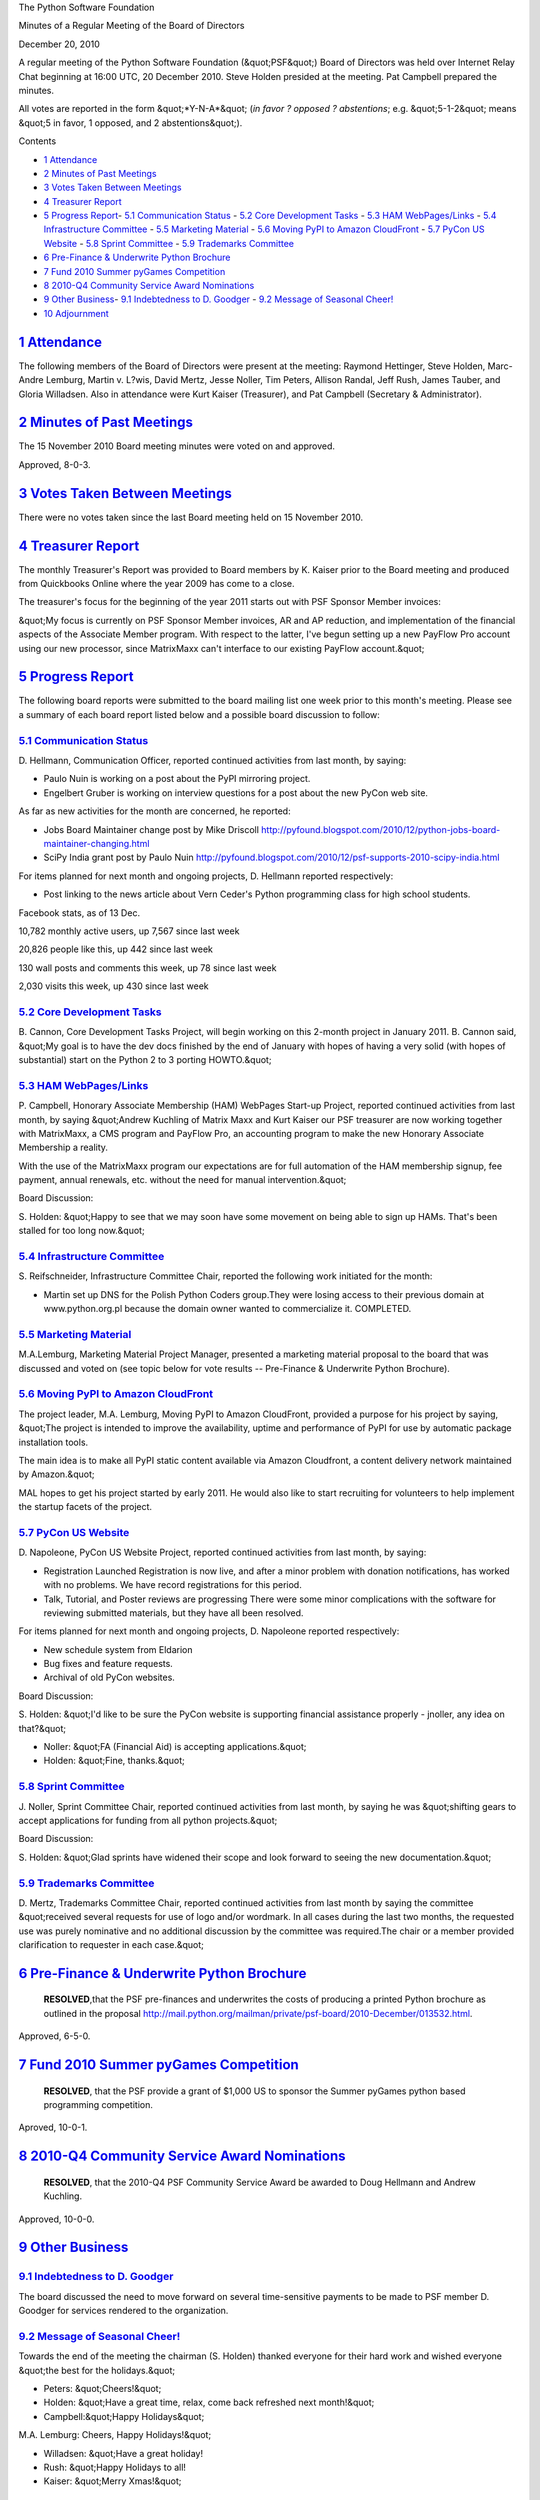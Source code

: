 The Python Software Foundation 

Minutes of a Regular Meeting of the Board of Directors 

December 20, 2010

A regular meeting of the Python Software Foundation (&quot;PSF&quot;) Board of
Directors was held over Internet Relay Chat beginning at 16:00 UTC, 20
December 2010. Steve Holden presided at the meeting. Pat Campbell
prepared the minutes.

All votes are reported in the form &quot;*Y-N-A*&quot; (*in favor ? opposed ?
abstentions*; e.g. &quot;5-1-2&quot; means &quot;5 in favor, 1 opposed, and 2
abstentions&quot;).

Contents 

- `1   Attendance <#attendance>`_

- `2   Minutes of Past Meetings <#minutes-of-past-meetings>`_

- `3   Votes Taken Between Meetings <#votes-taken-between-meetings>`_

- `4   Treasurer Report <#treasurer-report>`_

- `5   Progress Report <#progress-report>`_- `5.1   Communication Status <#communication-status>`_  - `5.2   Core Development Tasks <#core-development-tasks>`_  - `5.3   HAM WebPages/Links <#ham-webpages-links>`_  - `5.4   Infrastructure Committee <#infrastructure-committee>`_  - `5.5   Marketing Material <#marketing-material>`_  - `5.6   Moving PyPI to Amazon CloudFront <#moving-pypi-to-amazon-cloudfront>`_  - `5.7   PyCon US Website <#pycon-us-website>`_  - `5.8   Sprint Committee <#sprint-committee>`_  - `5.9   Trademarks Committee <#trademarks-committee>`_

- `6   Pre-Finance & Underwrite Python Brochure <#pre-finance-underwrite-python-brochure>`_

- `7   Fund 2010 Summer pyGames Competition <#fund-2010-summer-pygames-competition>`_

- `8   2010-Q4 Community Service Award Nominations <#q4-community-service-award-nominations>`_

- `9   Other Business <#other-business>`_- `9.1   Indebtedness to D. Goodger <#indebtedness-to-d-goodger>`_  - `9.2   Message of Seasonal Cheer! <#message-of-seasonal-cheer>`_

- `10   Adjournment <#adjournment>`_

`1   Attendance <#id1>`_
------------------------

The following members of the Board of Directors were present at the
meeting: Raymond Hettinger, Steve Holden, Marc-Andre Lemburg, Martin
v. L?wis, David Mertz, Jesse Noller, Tim Peters, Allison Randal, Jeff
Rush, James Tauber, and Gloria Willadsen. Also in attendance were
Kurt Kaiser (Treasurer), and Pat Campbell (Secretary & Administrator).

`2   Minutes of Past Meetings <#id2>`_
--------------------------------------

The 15 November 2010 Board meeting minutes were voted on and approved. 

Approved, 8-0-3.

`3   Votes Taken Between Meetings <#id3>`_
------------------------------------------

There were no votes taken since the last Board meeting held on 15
November 2010.

`4   Treasurer Report <#id4>`_
------------------------------

The monthly Treasurer's Report was provided to Board members by K.
Kaiser prior to the Board meeting and produced from Quickbooks Online
where the year 2009 has come to a close.

The treasurer's focus for the beginning of the year 2011 starts out with
PSF Sponsor Member invoices:

&quot;My focus is currently on PSF Sponsor Member invoices, AR and AP
reduction, and implementation of the financial aspects of the Associate
Member program. With respect to the latter, I've begun setting up a new
PayFlow Pro account using our new processor, since MatrixMaxx can't
interface to our existing PayFlow account.&quot;

`5   Progress Report <#id5>`_
-----------------------------

The following board reports were submitted to the board mailing list
one week prior to this month's meeting. Please see a summary of each
board report listed below and a possible board discussion to follow:

`5.1   Communication Status <#id6>`_
~~~~~~~~~~~~~~~~~~~~~~~~~~~~~~~~~~~~

D. Hellmann, Communication Officer, reported continued activities from
last month, by saying:

- Paulo Nuin is working on a post about the PyPI mirroring project.

- Engelbert Gruber is working on interview questions for a post about the new PyCon web site.

As far as new activities for the month are concerned, he reported: 

- Jobs Board Maintainer change post by Mike Driscoll      `http://pyfound.blogspot.com/2010/12/python-jobs-board-maintainer-changing.html  <http://pyfound.blogspot.com/2010/12/python-jobs-board-maintainer-changing.html>`_

- SciPy India grant post by Paulo Nuin      `http://pyfound.blogspot.com/2010/12/psf-supports-2010-scipy-india.html  <http://pyfound.blogspot.com/2010/12/psf-supports-2010-scipy-india.html>`_

For items planned for next month and ongoing projects, D. Hellmann reported
respectively:

- Post linking to the news article about Vern Ceder's Python programming class for high school students.

Facebook stats, as of 13 Dec. 

10,782 monthly active users, up 7,567 since last week 

20,826 people like this, up 442 since last week 

130 wall posts and comments this week, up 78 since last week 

2,030 visits this week, up 430 since last week

`5.2   Core Development Tasks <#id7>`_
~~~~~~~~~~~~~~~~~~~~~~~~~~~~~~~~~~~~~~

B. Cannon, Core Development Tasks Project, will begin working
on this 2-month project in January 2011. B. Cannon said, &quot;My goal
is to have the dev docs finished by the end of January with hopes
of having a very solid (with hopes of substantial) start on the
Python 2 to 3 porting HOWTO.&quot;

`5.3   HAM WebPages/Links <#id8>`_
~~~~~~~~~~~~~~~~~~~~~~~~~~~~~~~~~~

P. Campbell, Honorary Associate Membership (HAM) WebPages Start-up
Project, reported continued activities from last month, by saying
&quot;Andrew Kuchling of Matrix Maxx and Kurt Kaiser our PSF treasurer are now
working together with MatrixMaxx, a CMS program and PayFlow Pro, an
accounting program to make the new Honorary Associate Membership a reality.

With the use of the MatrixMaxx program our expectations are for full
automation of the HAM membership signup, fee payment, annual renewals, etc.
without the need for manual intervention.&quot;

Board Discussion: 

S. Holden: &quot;Happy to see that we may soon have some movement on being able
to sign up HAMs. That's been stalled for too long now.&quot;

`5.4   Infrastructure Committee <#id9>`_
~~~~~~~~~~~~~~~~~~~~~~~~~~~~~~~~~~~~~~~~

S. Reifschneider, Infrastructure Committee Chair, reported the following
work initiated for the month:

- Martin set up DNS for the Polish Python Coders group.They were losing access to their previous domain at www.python.org.pl because the domain owner wanted to commercialize it. COMPLETED.

`5.5   Marketing Material <#id10>`_
~~~~~~~~~~~~~~~~~~~~~~~~~~~~~~~~~~~

M.A.Lemburg, Marketing Material Project Manager, presented a marketing
material proposal to the board that was discussed and voted on (see topic
below for vote results -- Pre-Finance & Underwrite Python Brochure).

`5.6   Moving PyPI to Amazon CloudFront <#id11>`_
~~~~~~~~~~~~~~~~~~~~~~~~~~~~~~~~~~~~~~~~~~~~~~~~~

The project leader, M.A. Lemburg, Moving PyPI to Amazon CloudFront, provided
a purpose for his project by saying, &quot;The project is intended to improve the
availability, uptime and performance of PyPI for use by automatic package
installation tools.

The main idea is to make all PyPI static content available via Amazon
Cloudfront, a content delivery network maintained by Amazon.&quot;

MAL hopes to get his project started by early 2011. He would also like
to start recruiting for volunteers to help implement the startup facets of
the project.

`5.7   PyCon US Website <#id12>`_
~~~~~~~~~~~~~~~~~~~~~~~~~~~~~~~~~

D. Napoleone, PyCon US Website Project, reported continued activities from
last month, by saying:

- Registration Launched      Registration is now live, and after a minor problem with donation notifications, has worked with no problems. We have record registrations for this period.

- Talk, Tutorial, and Poster reviews are progressing      There were some minor complications with the software for reviewing submitted materials, but they have all been resolved.

For items planned for next month and ongoing projects, D. Napoleone reported
respectively:

- New schedule system from Eldarion

- Bug fixes and feature requests.

- Archival of old PyCon websites.

Board Discussion: 

S. Holden: &quot;I'd like to be sure the PyCon website is supporting financial assistance
properly - jnoller, any idea on that?&quot;

- Noller: &quot;FA (Financial Aid) is accepting applications.&quot;

- Holden: &quot;Fine, thanks.&quot;

`5.8   Sprint Committee <#id13>`_
~~~~~~~~~~~~~~~~~~~~~~~~~~~~~~~~~

J. Noller, Sprint Committee Chair, reported continued activities from last month,
by saying he was &quot;shifting gears to accept applications for funding from all python
projects.&quot;

Board Discussion: 

S. Holden: &quot;Glad sprints have widened their scope and look forward to seeing the new
documentation.&quot;

`5.9   Trademarks Committee <#id14>`_
~~~~~~~~~~~~~~~~~~~~~~~~~~~~~~~~~~~~~

D. Mertz, Trademarks Committee Chair, reported continued activities from last month
by saying the committee &quot;received several requests for use of logo and/or wordmark.
In all cases during the last two months, the requested use was purely nominative and
no additional discussion by the committee was required.The chair or a member provided
clarification to requester in each case.&quot;

`6   Pre-Finance & Underwrite Python Brochure <#id15>`_
-----------------------------------------------------------

    **RESOLVED**,that the PSF pre-finances and underwrites the costs of
    producing a printed Python brochure as outlined in the proposal
    `http://mail.python.org/mailman/private/psf-board/2010-December/013532.html <http://mail.python.org/mailman/private/psf-board/2010-December/013532.html>`_.

Approved, 6-5-0.

`7   Fund 2010 Summer pyGames Competition <#id16>`_
---------------------------------------------------

    **RESOLVED**, that the PSF provide a grant of $1,000 US to sponsor the Summer
    pyGames python based programming competition.

Aproved, 10-0-1.

`8   2010-Q4 Community Service Award Nominations <#id17>`_
----------------------------------------------------------

    **RESOLVED**, that the 2010-Q4 PSF Community Service Award be awarded to
    Doug Hellmann and Andrew Kuchling.

Approved, 10-0-0.

`9   Other Business <#id18>`_
-----------------------------

`9.1   Indebtedness to D. Goodger <#id19>`_
~~~~~~~~~~~~~~~~~~~~~~~~~~~~~~~~~~~~~~~~~~~

The board discussed the need to move forward on several time-sensitive
payments to be made to PSF member D. Goodger for services rendered to the
organization.

`9.2   Message of Seasonal Cheer! <#id20>`_
~~~~~~~~~~~~~~~~~~~~~~~~~~~~~~~~~~~~~~~~~~~

Towards the end of the meeting the chairman (S. Holden) thanked everyone
for their hard work and wished everyone &quot;the best for the holidays.&quot;

- Peters: &quot;Cheers!&quot;

- Holden: &quot;Have a great time, relax, come back refreshed next month!&quot;

- Campbell:&quot;Happy Holidays&quot;

M.A. Lemburg: Cheers, Happy Holidays!&quot; 

- Willadsen: &quot;Have a great holiday!

- Rush: &quot;Happy Holidays to all!

- Kaiser: &quot;Merry Xmas!&quot;

`10   Adjournment <#id21>`_
---------------------------

- Holden adjourned the meeting at 16:52 UTC.